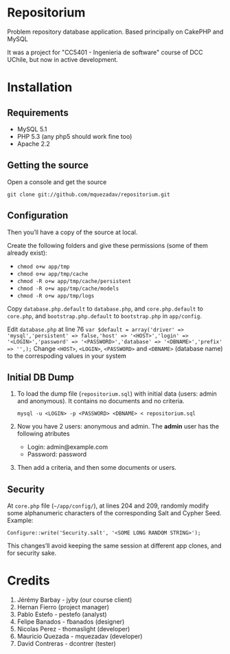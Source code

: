 * Repositorium

Problem repository database application. Based principally on CakePHP and MySQL

It was a project for "CC5401 - Ingenieria de software" course of DCC UChile, but now in active development.

* Installation
** Requirements
   
   + MySQL 5.1 
   + PHP 5.3 (any php5 should work fine too)
   + Apache 2.2 


** Getting the source

Open a console and get the source

=git clone git://github.com/mquezadav/repositorium.git=

** Configuration

Then you’ll have a copy of the source at local. 

Create the following folders and give these permissions (some of them
already exist):

- =chmod o+w app/tmp=
- =chmod o+w app/tmp/cache=
- =chmod -R o+w app/tmp/cache/persistent=
- =chmod -R o+w app/tmp/cache/models=
- =chmod -R o+w app/tmp/logs=


Copy =database.php.default= to =database.php=, and =core.php.default= 
to =core.php=, and =bootstrap.php.default= to =bootstrap.php= in =app/config=. 

Edit =database.php= at line 76 
        ~var $default = array('driver' => 'mysql','persistent' => false,'host' => '<HOST>','login' => '<LOGIN>','password' => '<PASSWORD>','database' => '<DBNAME>','prefix' => '',);~
Change =<HOST>=, =<LOGIN>=, =<PASSWORD>= and =<DBNAME>= (database name) to the correspoding values in your system

** Initial DB Dump

1) To load the dump file (=repositorium.sql=) with initial data (users: admin and anonymous). It contains no documents and no criteria. 

   =mysql -u <LOGIN> -p <PASSWORD> <DBNAME> < repositorium.sql=

2) Now you have 2 users: anonymous and admin. The *admin* user has the following atributes
    - Login: admin@example.com
    - Password: password

3) Then add a criteria, and then some documents or users.

** Security

At =core.php= file (=~/app/config/=), at lines 204 and 209, randomly modify some alphanumeric characters of the corresponding Salt and Cypher Seed. 
Example:

=Configure::write('Security.salt', '<SOME LONG RANDOM STRING>');=

This changes’ll avoid keeping the same session at different app clones, and for security sake.


* Credits
1. Jérémy Barbay - jyby (our course client) 
2. Hernan Fierro (project manager) 
3. Pablo Estefo - pestefo (analyst) 
4. Felipe Banados - fbanados (designer) 
5. Nicolas Perez - thomaslight (developer) 
6. Mauricio Quezada - mquezadav (developer) 
7. David Contreras - dcontrer (tester)

